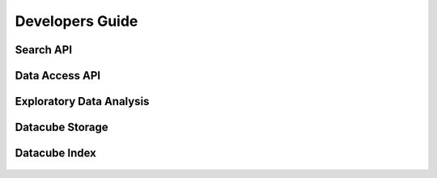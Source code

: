 Developers Guide
================

Search API
----------

Data Access API
---------------

Exploratory Data Analysis
-------------------------

Datacube Storage
----------------

 .. automodule:: datacube.storage
   :members:

Datacube Index
--------------

 .. automodule:: datacube.index
   :members: